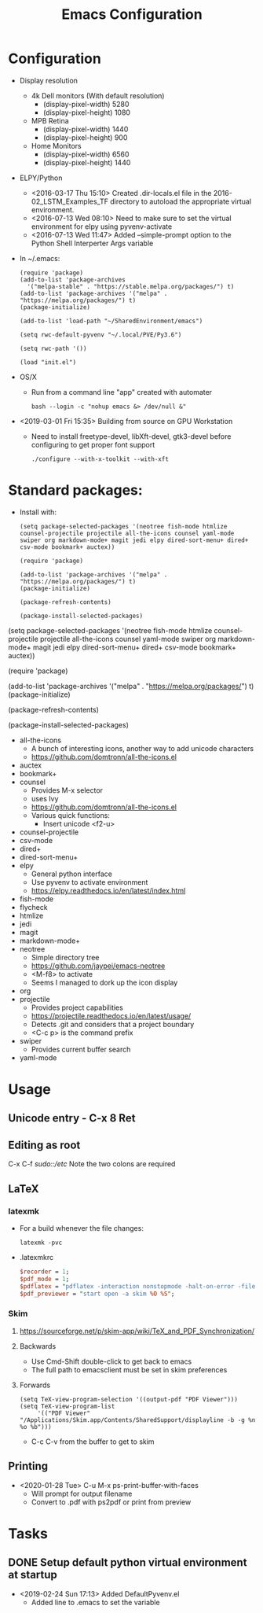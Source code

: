 # -*- coding: utf-8 -*-
#+OPTIONS:   H:3 toc:nil \n:nil @:t ::t |:t ^:{} -:t f:t *:t <:t
#+LATEX_CLASS: OrgNotes
#+STARTUP: indent logdone

#+TITLE: Emacs Configuration

* Configuration

- Display resolution
  + 4k Dell monitors (With default resolution)
    * (display-pixel-width) 5280
    * (display-pixel-height) 1080
  + MPB Retina
    * (display-pixel-width) 1440
    * (display-pixel-height) 900
  + Home Monitors
    * (display-pixel-width) 6560
    * (display-pixel-height) 1440

- ELPY/Python
  + <2016-03-17 Thu 15:10> Created .dir-locals.el file in the 2016-02_LSTM_Examples_TF directory to autoload the appropriate virtual environment.
  + <2016-07-13 Wed 08:10> Need to make sure to set the virtual environment for elpy using pyvenv-activate
  + <2016-07-13 Wed 11:47> Added --simple-prompt option to the Python Shell Interperter Args variable

- In ~/.emacs:
  #+BEGIN_SRC elisp
  (require 'package)
  (add-to-list 'package-archives
    '("melpa-stable" . "https://stable.melpa.org/packages/") t)
  (add-to-list 'package-archives '("melpa" . "https://melpa.org/packages/") t)
  (package-initialize)

  (add-to-list 'load-path "~/SharedEnvironment/emacs")

  (setq rwc-default-pyvenv "~/.local/PVE/Py3.6")

  (setq rwc-path '())

  (load "init.el")
  #+END_SRC

- OS/X
  + Run from a command line "app" created with automater
    #+BEGIN_SRC shell
    bash --login -c "nohup emacs &> /dev/null &"
    #+END_SRC
  
- <2019-03-01 Fri 15:35> Building from source on GPU Workstation
  + Need to install freetype-devel, libXft-devel, gtk3-devel before configuring to get proper font support
    #+BEGIN_SRC shell
    ./configure --with-x-toolkit --with-xft
    #+END_SRC


* Standard packages:

- Install with:
  #+BEGIN_SRC elisp
  (setq package-selected-packages '(neotree fish-mode htmlize counsel-projectile projectile all-the-icons counsel yaml-mode swiper org markdown-mode+ magit jedi elpy dired-sort-menu+ dired+ csv-mode bookmark+ auctex))

  (require 'package)

  (add-to-list 'package-archives '("melpa" . "https://melpa.org/packages/") t)
  (package-initialize)

  (package-refresh-contents)

  (package-install-selected-packages)
  #+END_SRC

(setq package-selected-packages '(neotree fish-mode htmlize counsel-projectile projectile all-the-icons counsel yaml-mode swiper org markdown-mode+ magit jedi elpy dired-sort-menu+ dired+ csv-mode bookmark+ auctex))

(require 'package)

(add-to-list 'package-archives '("melpa" . "https://melpa.org/packages/") t)
(package-initialize)

(package-refresh-contents)

(package-install-selected-packages)


- all-the-icons 
  + A bunch of interesting icons, another way to add unicode characters 
  + https://github.com/domtronn/all-the-icons.el
- auctex 
- bookmark+ 
- counsel
  + Provides M-x selector
  + uses Ivy
  + https://github.com/domtronn/all-the-icons.el
  + Various quick functions:
    * Insert unicode <f2-u> 
- counsel-projectile 
- csv-mode 
- dired+ 
- dired-sort-menu+ 
- elpy 
  + General python interface
  + Use pyvenv to activate environment
  + https://elpy.readthedocs.io/en/latest/index.html
- fish-mode 
- flycheck
- htmlize 
- jedi 
- magit 
- markdown-mode+ 
- neotree 
  + Simple directory tree
  + https://github.com/jaypei/emacs-neotree
  + <M-f8> to activate
  + Seems I managed to dork up the icon display
- org 
- projectile 
  + Provides project capabilities
  + https://projectile.readthedocs.io/en/latest/usage/
  + Detects .git and considers that a project boundary
  + <C-c p> is the command prefix
- swiper 
  + Provides current buffer search
- yaml-mode 


* Usage
** Unicode entry - C-x 8 Ret

** Editing as root
C-x C-f /sudo::/etc/
Note the two colons are required

** LaTeX
*** latexmk
- For a build whenever the file changes:
  #+BEGIN_SRC shell
  latexmk -pvc
  #+END_SRC
- .latexmkrc
  #+BEGIN_SRC perl
  $recorder = 1;
  $pdf_mode = 1;
  $pdflatex = "pdflatex -interaction nonstopmode -halt-on-error -file-line-error -synctex=1 %O %S";
  $pdf_previewer = "start open -a skim %O %S";
  #+END_SRC
*** Skim
**** https://sourceforge.net/p/skim-app/wiki/TeX_and_PDF_Synchronization/
**** Backwards
- Use Cmd-Shift double-click to get back to emacs
- The full path to emacsclient must be set in skim preferences
**** Forwards
#+BEGIN_SRC elisp
(setq TeX-view-program-selection '((output-pdf "PDF Viewer")))
(setq TeX-view-program-list
     '(("PDF Viewer" "/Applications/Skim.app/Contents/SharedSupport/displayline -b -g %n %o %b")))
#+END_SRC
- C-c C-v from the buffer to get to skim

** Printing
- <2020-01-28 Tue> C-u M-x ps-print-buffer-with-faces
  + Will prompt for output filename
  + Convert to .pdf with ps2pdf or print from preview


* Tasks
** DONE Setup default python virtual environment at startup
CLOSED: [2019-02-24 Sun 17:13]
- <2019-02-24 Sun 17:13> Added DefaultPyvenv.el
  + Added line to .emacs to set the variable

